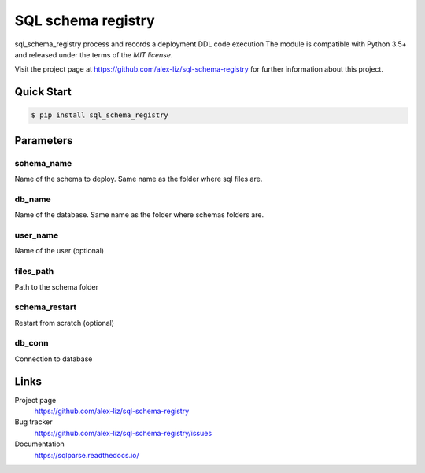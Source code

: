 SQL schema registry
======================================

.. docincludebegin

sql_schema_registry process and records a deployment DDL code execution
The module is compatible with Python 3.5+ and released under the terms of the
`MIT license`.

Visit the project page at https://github.com/alex-liz/sql-schema-registry for
further information about this project.


Quick Start
-----------

.. code-block:: sh

   $ pip install sql_schema_registry

.. code-block:: python
    sql_schema_registry.deploy(schema_name, db_name, user_name, files_path, schema_restart, db_conn)


Parameters
-----------
schema_name
~~~~~~~~~~~~~~~~~~~~~~
Name of the schema to deploy. Same name as the folder where sql files are.

db_name
~~~~~~~~~~~~~~~~~~~~~~
Name of the database. Same name as the folder where schemas folders are.

user_name
~~~~~~~~~~~~~~~~~~~~~~

Name of the user (optional)

files_path
~~~~~~~~~~~~~~~~~~~~~~
Path to the schema folder

schema_restart
~~~~~~~~~~~~~~~~~~~~~~
Restart from scratch (optional)

db_conn
~~~~~~~~~~~~~~~~~~~~~~
Connection to database

Links
-----

Project page
   https://github.com/alex-liz/sql-schema-registry

Bug tracker
   https://github.com/alex-liz/sql-schema-registry/issues

Documentation
   https://sqlparse.readthedocs.io/
